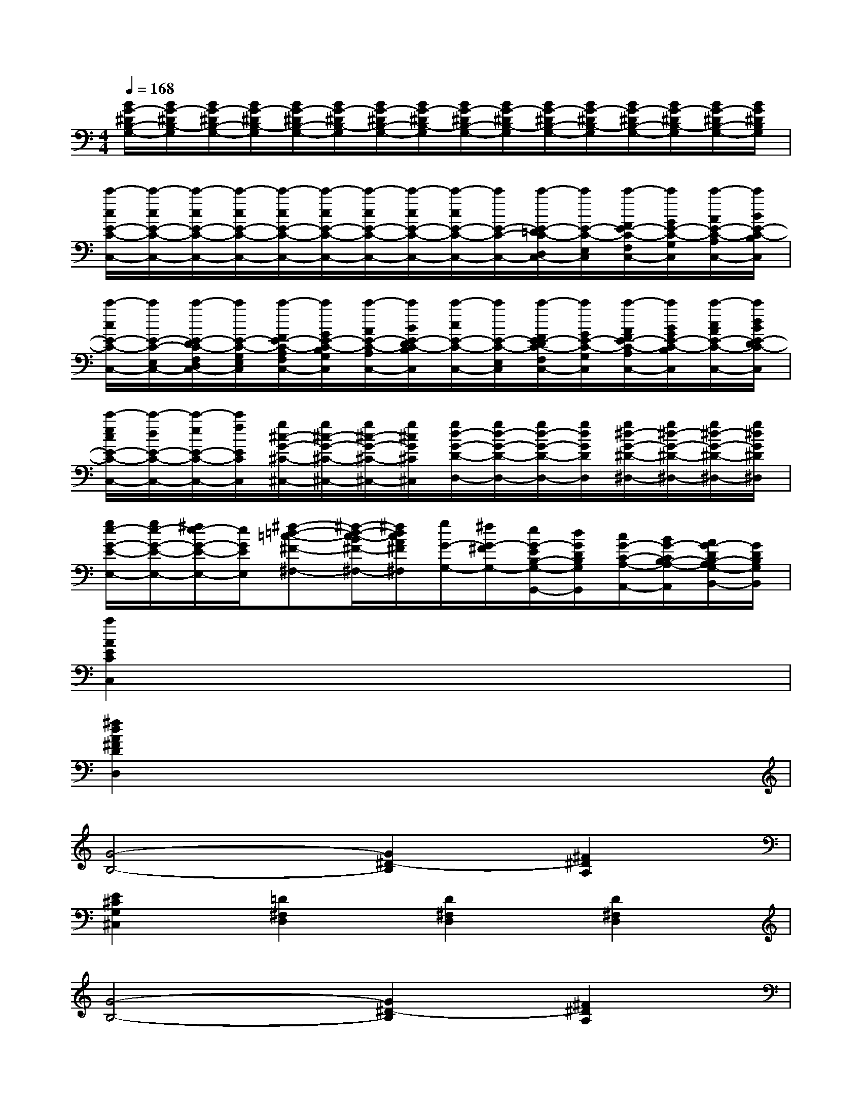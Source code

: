X:1
T:
M:4/4
L:1/8
Q:1/4=168
K:C%0sharps
V:1
[B/2G/2-^D/2B,/2-G,/2-][B/2G/2-^D/2B,/2-G,/2][B/2G/2-^D/2B,/2-G,/2-][B/2G/2-^D/2B,/2-G,/2][B/2G/2-^D/2B,/2-G,/2-][B/2G/2-^D/2B,/2-G,/2][B/2G/2-^D/2B,/2-G,/2-][B/2G/2-^D/2B,/2-G,/2][B/2G/2-^D/2B,/2-G,/2-][B/2G/2-^D/2B,/2-G,/2][B/2G/2-^D/2B,/2-G,/2-][B/2G/2-^D/2B,/2-G,/2][B/2G/2-^D/2B,/2-G,/2-][B/2G/2-^D/2B,/2-G,/2][B/2G/2-^D/2B,/2-G,/2-][B/2G/2^D/2B,/2G,/2]|
[c'/2-c/2E/2-C/2-C,/2-][c'/2-c/2E/2-C/2-C,/2-][c'/2-c/2E/2-C/2-C,/2-][c'/2-c/2E/2-C/2-C,/2-][c'/2-c/2E/2-C/2-C,/2-][c'/2-c/2E/2-C/2-C,/2-][c'/2-c/2E/2-C/2-C,/2-][c'/2-c/2E/2-C/2-C,/2-][c'/2-c/2E/2-C/2-C,/2-][c'/2E/2-C/2-C,/2-][c'/2-E/2-=D/2C/2-D,/2C,/2-][c'/2E/2-C/2-E,/2C,/2][c'/2-F/2E/2-C/2-F,/2C,/2-][c'/2G/2E/2-C/2-G,/2C,/2][c'/2-A/2E/2-C/2-A,/2C,/2-][c'/2B/2E/2-C/2-B,/2C,/2]|
[c'/2-c/2E/2-C/2-C,/2-][c'/2E/2-C/2-E,/2C,/2-][c'/2-E/2-D/2C/2-F,/2D,/2C,/2-][c'/2E/2-C/2-G,/2E,/2C,/2][c'/2-F/2E/2-C/2-A,/2F,/2C,/2-][c'/2G/2E/2-C/2-B,/2G,/2C,/2][c'/2-A/2E/2-C/2-A,/2C,/2-][c'/2B/2E/2-D/2C/2-B,/2C,/2][c'/2-c/2E/2-C/2-C,/2-][c'/2E/2-C/2-E,/2C,/2][c'/2-F/2E/2-D/2C/2-F,/2C,/2-][c'/2G/2E/2-C/2-G,/2C,/2][c'/2-A/2F/2E/2-C/2-A,/2C,/2-][c'/2B/2G/2E/2-C/2-B,/2C,/2][c'/2-c/2A/2E/2-C/2-C,/2-][c'/2d/2B/2E/2-D/2C/2-C,/2]|
[c'/2-e/2c/2E/2-C/2-C,/2-][c'/2-d/2E/2-C/2-C,/2-][c'/2-e/2E/2-C/2-C,/2-][c'/2f/2E/2C/2C,/2][g/2^c/2-G/2-^C/2-^C,/2-][g/2^c/2-G/2-^C/2-^C,/2-][g/2^c/2-G/2-^C/2-^C,/2-][g/2^c/2G/2^C/2^C,/2][g/2d/2-G/2-D/2-D,/2-][g/2d/2-G/2-D/2-D,/2-][g/2d/2-G/2-D/2-D,/2-][g/2d/2G/2D/2D,/2][g/2^d/2-G/2-^D/2-^D,/2-][g/2^d/2-G/2-^D/2-^D,/2-][g/2^d/2-G/2-^D/2-^D,/2-][g/2^d/2G/2^D/2^D,/2]|
[g/2e/2-G/2-E/2-E,/2-][g/2e/2-G/2-E/2-E,/2-][^f/2e/2-G/2-E/2-E,/2-][e/2G/2E/2E,/2][^f-=d-=c-^F-^F,-][^f/2-d/2-c/2-B/2^F/2-^F,/2-][^f/2d/2c/2A/2^F/2^F,/2][g/2G/2-G,/2-][^f/2G/2-^F/2G,/2-][e/2G/2-E/2B,/2-G,/2-G,,/2-][d/2G/2D/2B,/2G,/2G,,/2][c/2G/2-C/2-A,/2-A,,/2-][B/2G/2-C/2B,/2-A,/2-A,,/2][A/2G/2-D/2B,/2-A,/2G,/2-B,,/2-][G/2D/2B,/2G,/2B,,/2]|
[a2A2E2C2C,2]x6|
[^f2d2A2^F2D2D,2]x6|
[G4-B,4-][G2^D2-B,2][^F2^D2A,2]|
[E2^C2G,2^C,2][=D2^F,2D,2][D2^F,2D,2][D2^F,2D,2]|
[G4-B,4-][G2^D2-B,2][^F2^D2A,2]|
[E2^C2G,2^C,2][=D2^F,2D,2][D2^F,2D,2][D2^F,2D,2]|
[=c4-G,4E,4-][c2^G2-=F,2-E,2][B2^G2F,2D,2]|
[A2E,2C,2][^G2F2D2B,2F,2B,,2][^G2F2D2B,2F,2B,,2][^G2F2D2B,2F,2B,,2]|
[A4E4C4A,4C,4][c3-E3-C3-A,,3-][c/2E/2C/2-A,,/2][A/2C/2A,/2C,/2]|
[=G4B,4G,4D,4][A3-C3-A,3-D,3-][A/2C/2A,/2-D,/2-][^F/2A,/2^F,/2D,/2-]|
[g6G6D6B,6G,6D,6B,,6][^f2d2^F2C2A,2^F,2D,2A,,2]
